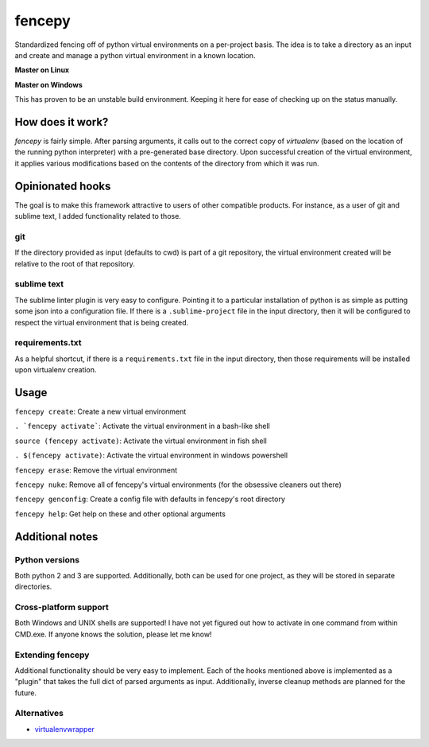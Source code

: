 fencepy
=======

|Development Status| |Latest Version| |Download Stats| |Python Versions| |Wheel Status|

Standardized fencing off of python virtual environments on a per-project
basis. The idea is to take a directory as an input and create and manage
a python virtual environment in a known location.

**Master on Linux**

|Travis Status| |Coveralls Status|

**Master on Windows**

|Appveyor Status|
This has proven to be an unstable build environment. Keeping it here for
ease of checking up on the status manually.

How does it work?
-----------------

`fencepy` is fairly simple. After parsing arguments, it calls out to the
correct copy of `virtualenv` (based on the location of the running python
interpreter) with a pre-generated base directory. Upon successful creation
of the virtual environment, it applies various modifications based on the
contents of the directory from which it was run.

Opinionated hooks
-----------------

The goal is to make this framework attractive to users of other
compatible products. For instance, as a user of git and sublime text, I
added functionality related to those.

git
~~~

If the directory provided as input (defaults to cwd) is part of a git
repository, the virtual environment created will be relative to the root
of that repository.

sublime text
~~~~~~~~~~~~

The sublime linter plugin is very easy to configure. Pointing it to a
particular installation of python is as simple as putting some json into
a configuration file. If there is a ``.sublime-project`` file in the
input directory, then it will be configured to respect the virtual
environment that is being created.

requirements.txt
~~~~~~~~~~~~~~~~

As a helpful shortcut, if there is a ``requirements.txt`` file in the
input directory, then those requirements will be installed upon
virtualenv creation.

Usage
-----

``fencepy create``: Create a new virtual environment

``. `fencepy activate```: Activate the virtual environment in a bash-like shell

``source (fencepy activate)``: Activate the virtual environment in fish shell

``. $(fencepy activate)``: Activate the virtual environment in windows powershell

``fencepy erase``: Remove the virtual environment

``fencepy nuke``: Remove all of fencepy's virtual environments (for the obsessive cleaners out there)

``fencepy genconfig``: Create a config file with defaults in fencepy's root directory

``fencepy help``: Get help on these and other optional arguments

Additional notes
----------------

Python versions
~~~~~~~~~~~~~~~

Both python 2 and 3 are supported. Additionally, both can be used for
one project, as they will be stored in separate directories.

Cross-platform support
~~~~~~~~~~~~~~~~~~~~~~

Both Windows and UNIX shells are supported! I have not yet figured out how
to activate in one command from within CMD.exe. If anyone knows the solution,
please let me know!

Extending fencepy
~~~~~~~~~~~~~~~~~

Additional functionality should be very easy to implement. Each of the hooks
mentioned above is implemented as a "plugin" that takes the full dict of parsed
arguments as input. Additionally, inverse cleanup methods are planned for the
future.

Alternatives
~~~~~~~~~~~~

* virtualenvwrapper_

.. _virtualenvwrapper: http://virtualenvwrapper.readthedocs.org/en/latest/

.. |Travis Status| image:: https://img.shields.io/travis/ajk8/fencepy/master.svg
    :target: https://travis-ci.org/ajk8/fencepy
    :alt: Travis-ci build status
.. |Coveralls Status| image:: https://img.shields.io/coveralls/ajk8/fencepy/master.svg
    :target: https://coveralls.io/r/ajk8/fencepy?branch=master
    :alt: Coveralls coverage (from travis)
.. |Appveyor Status| image:: https://img.shields.io/appveyor/ci/ajk8/fencepy/master.svg
    :target: https://ci.appveyor.com/project/ajk8/fencepy
    :alt: Appveyor build status
.. |Python Versions| image:: https://img.shields.io/pypi/pyversions/fencepy.svg
    :target: https://pypi.python.org/pypi/fencepy/
    :alt: Supported Python versions
.. |Latest Version| image:: https://img.shields.io/pypi/v/fencepy.svg
    :target: https://pypi.python.org/pypi/fencepy/
    :alt: Latest Version
.. |Download Stats| image:: https://img.shields.io/pypi/dm/fencepy.svg
    :target: https://pypi.python.org/pypi/fencepy/
    :alt: Downloads/month
.. |Wheel Status| image:: https://img.shields.io/pypi/wheel/fencepy.svg
    :target: https://pypi.python.org/pypi/fencepy/
    :alt: Wheel Status
.. |License| image:: https://img.shields.io/pypi/l/fencepy.svg
    :target: https://pypi.python.org/pypi/fencepy/
    :alt: License
.. |Development Status| image:: https://img.shields.io/pypi/status/fencepy.svg
    :target: https://pypi.python.org/pypi/fencepy/
    :alt: Development Status

